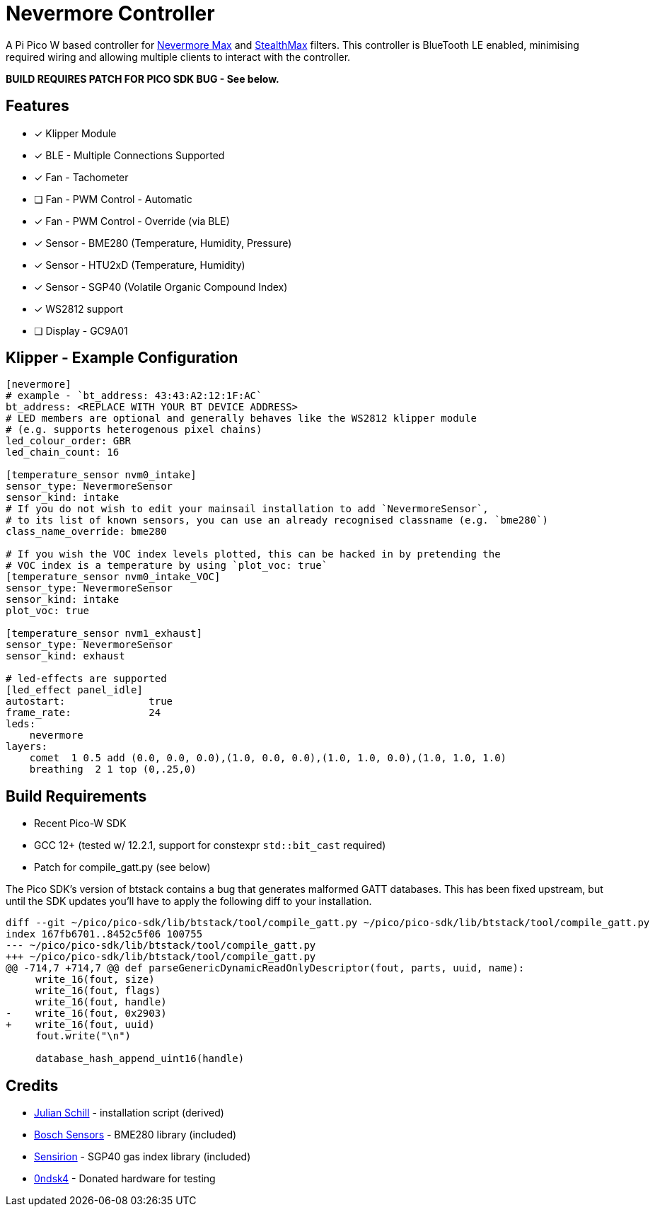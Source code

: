 
Nevermore Controller
====================

A Pi Pico W based controller for https://github.com/nevermore3d/Nevermore_Max[Nevermore Max] and
https://github.com/nevermore3d/StealthMax[StealthMax] filters.
This controller is BlueTooth LE enabled, minimising required wiring and allowing multiple clients
to interact with the controller.

*BUILD REQUIRES PATCH FOR PICO SDK BUG - See below.*

Features
--------

* [x] Klipper Module
* [x] BLE - Multiple Connections Supported
* [x] Fan - Tachometer
* [ ] Fan - PWM Control - Automatic
* [x] Fan - PWM Control - Override (via BLE)
* [x] Sensor - BME280 (Temperature, Humidity, Pressure)
* [x] Sensor - HTU2xD (Temperature, Humidity)
* [x] Sensor - SGP40 (Volatile Organic Compound Index)
* [x] WS2812 support
* [ ] Display - GC9A01

Klipper - Example Configuration
-------------------------------

```ini
[nevermore]
# example - `bt_address: 43:43:A2:12:1F:AC`
bt_address: <REPLACE WITH YOUR BT DEVICE ADDRESS>
# LED members are optional and generally behaves like the WS2812 klipper module
# (e.g. supports heterogenous pixel chains)
led_colour_order: GBR
led_chain_count: 16

[temperature_sensor nvm0_intake]
sensor_type: NevermoreSensor
sensor_kind: intake
# If you do not wish to edit your mainsail installation to add `NevermoreSensor`,
# to its list of known sensors, you can use an already recognised classname (e.g. `bme280`)
class_name_override: bme280

# If you wish the VOC index levels plotted, this can be hacked in by pretending the
# VOC index is a temperature by using `plot_voc: true`
[temperature_sensor nvm0_intake_VOC]
sensor_type: NevermoreSensor
sensor_kind: intake
plot_voc: true

[temperature_sensor nvm1_exhaust]
sensor_type: NevermoreSensor
sensor_kind: exhaust

# led-effects are supported
[led_effect panel_idle]
autostart:              true
frame_rate:             24
leds:
    nevermore
layers:
    comet  1 0.5 add (0.0, 0.0, 0.0),(1.0, 0.0, 0.0),(1.0, 1.0, 0.0),(1.0, 1.0, 1.0)
    breathing  2 1 top (0,.25,0)
```


Build Requirements
------------------

* Recent Pico-W SDK
* GCC 12+ (tested w/ 12.2.1, support for constexpr `std::bit_cast` required)
* Patch for compile_gatt.py (see below)

The Pico SDK's version of btstack contains a bug that generates malformed GATT databases.
This has been fixed upstream, but until the SDK updates you'll have to apply the following diff to your installation.

```diff
diff --git ~/pico/pico-sdk/lib/btstack/tool/compile_gatt.py ~/pico/pico-sdk/lib/btstack/tool/compile_gatt.py
index 167fb6701..8452c5f06 100755
--- ~/pico/pico-sdk/lib/btstack/tool/compile_gatt.py
+++ ~/pico/pico-sdk/lib/btstack/tool/compile_gatt.py
@@ -714,7 +714,7 @@ def parseGenericDynamicReadOnlyDescriptor(fout, parts, uuid, name):
     write_16(fout, size)
     write_16(fout, flags)
     write_16(fout, handle)
-    write_16(fout, 0x2903)
+    write_16(fout, uuid)
     fout.write("\n")

     database_hash_append_uint16(handle)
```

Credits
-------

* https://github.com/julianschill/klipper-led_effect[Julian Schill] - installation script (derived)
* https://github.com/boschsensortec/BME280_driver[Bosch Sensors] - BME280 library (included)
* https://github.com/Sensirion/gas-index-algorithm[Sensirion] - SGP40 gas index library (included)
* https://github.com/0ndsk4[0ndsk4] - Donated hardware for testing
